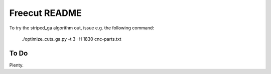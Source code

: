 Freecut README
==============

To try the striped_ga algorithm out, issue e.g. the following command:

  ./optimize_cuts_ga.py -t 3 -H 1830 cnc-parts.txt

To Do
-----

Plenty.
